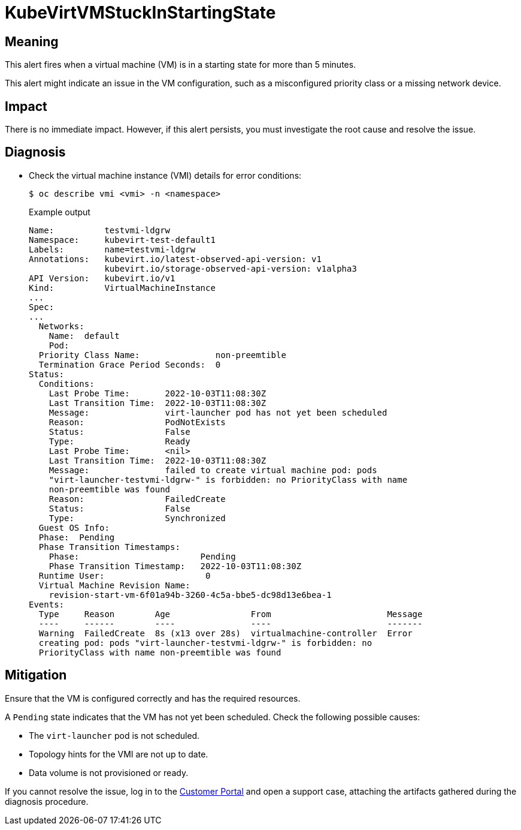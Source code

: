 // Automatically generated by 'runbook-conversion.sh'. Do not edit.
// Module included in the following assemblies:
//
// * virt/logging_events_monitoring/virt-runbooks.adoc

:_mod-docs-content-type: REFERENCE
[id="virt-runbook-kubevirtvmstuckinstartingstate_{context}"]
= KubeVirtVMStuckInStartingState

[discrete]
[id="meaning-kubevirtvmstuckinstartingstate_{context}"]
== Meaning

This alert fires when a virtual machine (VM) is in a starting state for more
than 5 minutes.

This alert might indicate an issue in the VM configuration, such as a
misconfigured priority class or a missing network device.

[discrete]
[id="impact-kubevirtvmstuckinstartingstate_{context}"]
== Impact

There is no immediate impact. However, if this alert persists, you must
investigate the root cause and resolve the issue.

[discrete]
[id="diagnosis-kubevirtvmstuckinstartingstate_{context}"]
== Diagnosis

* Check the virtual machine instance (VMI) details for error conditions:
+
[source,terminal]
----
$ oc describe vmi <vmi> -n <namespace>
----
+
.Example output
+
[source,yaml]
----
Name:          testvmi-ldgrw
Namespace:     kubevirt-test-default1
Labels:        name=testvmi-ldgrw
Annotations:   kubevirt.io/latest-observed-api-version: v1
               kubevirt.io/storage-observed-api-version: v1alpha3
API Version:   kubevirt.io/v1
Kind:          VirtualMachineInstance
...
Spec:
...
  Networks:
    Name:  default
    Pod:
  Priority Class Name:               non-preemtible
  Termination Grace Period Seconds:  0
Status:
  Conditions:
    Last Probe Time:       2022-10-03T11:08:30Z
    Last Transition Time:  2022-10-03T11:08:30Z
    Message:               virt-launcher pod has not yet been scheduled
    Reason:                PodNotExists
    Status:                False
    Type:                  Ready
    Last Probe Time:       <nil>
    Last Transition Time:  2022-10-03T11:08:30Z
    Message:               failed to create virtual machine pod: pods
    "virt-launcher-testvmi-ldgrw-" is forbidden: no PriorityClass with name
    non-preemtible was found
    Reason:                FailedCreate
    Status:                False
    Type:                  Synchronized
  Guest OS Info:
  Phase:  Pending
  Phase Transition Timestamps:
    Phase:                        Pending
    Phase Transition Timestamp:   2022-10-03T11:08:30Z
  Runtime User:                    0
  Virtual Machine Revision Name:
    revision-start-vm-6f01a94b-3260-4c5a-bbe5-dc98d13e6bea-1
Events:
  Type     Reason        Age                From                       Message
  ----     ------        ----               ----                       -------
  Warning  FailedCreate  8s (x13 over 28s)  virtualmachine-controller  Error
  creating pod: pods "virt-launcher-testvmi-ldgrw-" is forbidden: no
  PriorityClass with name non-preemtible was found
----

[discrete]
[id="mitigation-kubevirtvmstuckinstartingstate_{context}"]
== Mitigation

Ensure that the VM is configured correctly and has the required resources.

A `Pending` state indicates that the VM has not yet been scheduled. Check the
following possible causes:

* The `virt-launcher` pod is not scheduled.
* Topology hints for the VMI are not up to date.
* Data volume is not provisioned or ready.

If you cannot resolve the issue, log in to the
link:https://access.redhat.com[Customer Portal] and open a support case,
attaching the artifacts gathered during the diagnosis procedure.
